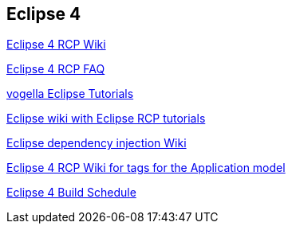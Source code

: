 == Eclipse 4
	
http://wiki.eclipse.org/Eclipse4/RCP[Eclipse 4 RCP Wiki]
	
http://wiki.eclipse.org/Eclipse4/RCP/FAQ[Eclipse 4 RCP FAQ]
	
http://www.vogella.com/eclipse.html[vogella Eclipse Tutorials]
	
http://wiki.eclipse.org/Eclipse4/Tutorials[Eclipse wiki with Eclipse RCP tutorials]
	
http://wiki.eclipse.org/Eclipse4/RCP/Dependency_Injection[Eclipse dependency injection Wiki]
	
http://wiki.eclipse.org/Eclipse4/RCP/Modeled_UI/Tags[Eclipse 4 RCP Wiki for tags for the Application model]
	
http://www.eclipse.org/eclipse/platform-releng/buildSchedule.html[Eclipse 4 Build Schedule]
	
	